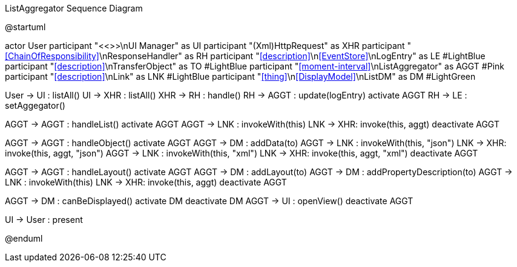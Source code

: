 .ListAggregator Sequence Diagram
[plantuml,file="seq-aggregator.png"]
--
@startuml

actor User
participant "<<>>\nUI Manager" as UI
participant "(Xml)HttpRequest" as XHR
participant "<<ChainOfResponsibility>>\nResponseHandler" as RH
participant "<<description>>\n<<EventStore>>\nLogEntry" as LE #LightBlue
participant "<<description>>\nTransferObject" as TO #LightBlue
participant "<<moment-interval>>\nListAggregator" as AGGT  #Pink
participant "<<description>>\nLink" as LNK #LightBlue
participant "<<thing>>\n<<DisplayModel>>\nListDM" as DM #LightGreen

User -> UI : listAll()
UI -> XHR : listAll()
XHR -> RH : handle()
RH -> AGGT : update(logEntry)
activate AGGT
RH -> LE : setAggegator()

AGGT -> AGGT : handleList()
activate AGGT
AGGT -> LNK : invokeWith(this)
LNK -> XHR: invoke(this, aggt)
deactivate AGGT

AGGT -> AGGT : handleObject()
activate AGGT
AGGT -> DM : addData(to)
AGGT -> LNK : invokeWith(this, "json")
LNK -> XHR: invoke(this, aggt, "json")
AGGT -> LNK : invokeWith(this, "xml")
LNK -> XHR: invoke(this, aggt, "xml")
deactivate AGGT

AGGT -> AGGT : handleLayout()
activate AGGT
AGGT -> DM : addLayout(to)
AGGT -> DM : addPropertyDescription(to)
AGGT -> LNK : invokeWith(this)
LNK -> XHR: invoke(this, aggt)
deactivate AGGT

AGGT -> DM : canBeDisplayed()
activate DM
deactivate DM
AGGT -> UI : openView()
deactivate AGGT


UI -> User : present

@enduml
--
